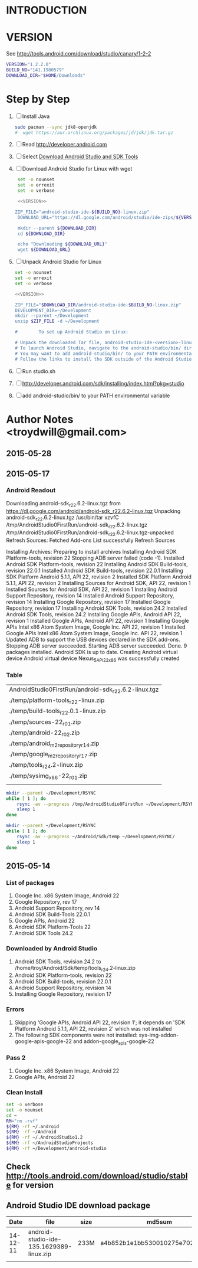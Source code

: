 * INTRODUCTION
* VERSION
  See http://tools.android.com/download/studio/canary/1-2-2
  #+NAME: VERSION
  #+BEGIN_SRC sh
    VERSION="1.2.2.0"
    BUILD_NO="141.1980579"
    DOWNLOAD_DIR="$HOME/Downloads"
  #+END_SRC
* Step by Step
  1. [ ] Install Java
     #+BEGIN_SRC sh
       sudo pacman --sync jdk8-openjdk
       #  wget https://aur.archlinux.org/packages/jd/jdk/jdk.tar.gz
     #+END_SRC
  2. [ ] Read http://developer.android.com
  3. [ ] Select [[http://developer.android.com/sdk/index.html][Download Android Studio and SDK Tools]]
  4. [ ] Download Android Studio for Linux with wget
     #+BEGIN_SRC sh :noweb yes :tangle bin/download-android-studio.sh :shebang #!/bin/bash
       set -o nounset
       set -o errexit
       set -o verbose

       <<VERSION>>
 
      ZIP_FILE="android-studio-ide-${BUILD_NO}-linux.zip"
       DOWNLOAD_URL="https://dl.google.com/android/studio/ide-zips/${VERSION}/${ZIP_FILE}"

       mkdir --parent ${DOWNLOAD_DIR}
       cd ${DOWNLOAD_DIR}
     
       echo "Downloading ${DOWNLOAD_URL}"
       wget ${DOWNLOAD_URL}
     #+END_SRC
  5. [ ] Unpack Android Studio for Linux
     #+BEGIN_SRC sh :noweb yes :tangle bin/unpack-android-studio.sh :shebang #!/bin/bash
       set -o nounset
       set -o errexit
       set -o verbose

       <<VERSION>>

       ZIP_FILE="$DOWNLOAD_DIR/android-studio-ide-$BUILD_NO-linux.zip"
       DEVELOPMENT_DIR=~/Development
       mkdir --parent ~/Development
       unzip $ZIP_FILE -d ~/Development

       #        To set up Android Studio on Linux:

       # Unpack the downloaded Tar file, android-studio-ide-<version>-linux.zip, into an appropriate location for your applications.
       # To launch Android Studio, navigate to the android-studio/bin/ directory in a terminal and execute studio.sh.
       # You may want to add android-studio/bin/ to your PATH environmental variable so that you can start Android Studio from any directory.
       # Follow the links to install the SDK outside of the Android Studio directories.
     #+END_SRC
  6. [ ] Run studio.sh
  7. [ ] http://developer.android.com/sdk/installing/index.html?pkg=studio
  8. [ ] add android-studio/bin/ to your PATH environmental variable
     
* Author Notes <troydwill@gmail.com>
** 2015-05-28
   
** 2015-05-17
*** Android Readout

Downloading android-sdk_r22.6.2-linux.tgz from https://dl.google.com/android/android-sdk_r22.6.2-linux.tgz
Unpacking android-sdk_r22.6.2-linux.tgz
/usr/bin/tar xzvfC /tmp/AndroidStudio0FirstRun/android-sdk_r22.6.2-linux.tgz /tmp/AndroidStudio0FirstRun/android-sdk_r22.6.2-linux.tgz-unpacked
Refresh Sources:
  Fetched Add-ons List successfully
  Refresh Sources

Installing Archives:
  Preparing to install archives
  Installing Android SDK Platform-tools, revision 22
  Stopping ADB server failed (code -1).
    Installed Android SDK Platform-tools, revision 22
  Installing Android SDK Build-tools, revision 22.0.1
    Installed Android SDK Build-tools, revision 22.0.1
  Installing SDK Platform Android 5.1.1, API 22, revision 2
    Installed SDK Platform Android 5.1.1, API 22, revision 2
  Installing Sources for Android SDK, API 22, revision 1
    Installed Sources for Android SDK, API 22, revision 1
  Installing Android Support Repository, revision 14
    Installed Android Support Repository, revision 14
  Installing Google Repository, revision 17
    Installed Google Repository, revision 17
  Installing Android SDK Tools, revision 24.2
    Installed Android SDK Tools, revision 24.2
  Installing Google APIs, Android API 22, revision 1
    Installed Google APIs, Android API 22, revision 1
  Installing Google APIs Intel x86 Atom System Image, Google Inc. API 22, revision 1
    Installed Google APIs Intel x86 Atom System Image, Google Inc. API 22, revision 1
    Updated ADB to support the USB devices declared in the SDK add-ons.
    Stopping ADB server succeeded.
    Starting ADB server succeeded.
  Done. 9 packages installed.
Android SDK is up to date.
Creating Android virtual device
Android virtual device Nexus_5_API_22_x86 was successfully created
*** Table   
   | AndroidStudio0FirstRun/android-sdk_r22.6.2-linux.tgz |
   | ./temp/platform-tools_r22-linux.zip                  |
   | ./temp/build-tools_r22.0.1-linux.zip                 |
   | ./temp/sources-22_r01.zip                            |
   | ./temp/android-22_r02.zip                            |
   | ./temp/android_m2repository_r14.zip                  |
   | ./temp/google_m2repository_r17.zip                   |
   | ./temp/tools_r24.2-linux.zip                         |
   | ./temp/sysimg_x86-22_r01.zip                         |
   |                                                      |

   #+BEGIN_SRC sh :tangle /tmp/rsync01.sh
     mkdir --parent ~/Development/RSYNC
     while [ 1 ]; do
         rsync -av --progress /tmp/AndroidStudio0FirstRun ~/Development/RSYNC/
         sleep 1
     done
   #+END_SRC
   #+BEGIN_SRC sh :tangle /tmp/rsync02.sh
     mkdir --parent ~/Development/RSYNC
     while [ 1 ]; do
         rsync -av --progress ~/Android/Sdk/temp ~/Development/RSYNC/
         sleep 1
     done
   #+END_SRC
** 2015-05-14
*** List of packages
    1. Google Inc. x86 System Image, Android 22
    2. Google Repository, rev 17
    3. Android Support Repository, rev 14
    4. Android SDK Build-Tools 22.0.1
    5. Google APIs, Android 22
    6. Android SDK Platform-Tools 22
    7. Android SDK Tools 24.2
*** Downloaded by Android Studio
    1. Android SDK Tools, revision 24.2 to /home/troy/Android/Sdk/temp/tools_r24.2-linux.zip
    2. Android SDK Platform-tools, revision 22
    3. Android SDK Build-tools, revision 22.0.1
    4. Android Support Repository, revision 14
    5. Installing Google Repository, revision 17
*** Errors
    1. Skipping 'Google APIs, Android API 22, revision 1'; it depends on 'SDK Platform Android 5.1.1, API 22, revision 2' which was not installed
    2. The following SDK components were not installed: sys-img-addon-google-apis-google-22 and addon-google_apis-google-22
*** Pass 2
    1. Google Inc. x86 System Image, Android 22
    2. Google APIs, Android 22
*** Clean Install
    #+BEGIN_SRC sh :tangle /tmp/clean-android.sh :shebang #!/usr/bin/bash
      set -o verbose
      set -o nounset
      cd ~
      RM="rm -rvf"
      ${RM} -rf ~/.android
      ${RM} -rf ~/Android
      ${RM} -rf ~/.AndroidStudio1.2
      ${RM} -rf ~/AndroidStudioProjects
      ${RM} -rf ~/Development/android-studio
    #+END_SRC
** Check http://tools.android.com/download/studio/stable for version
** Android Studio IDE download package
|     Date | file                                     | size | md5sum                           |
|----------+------------------------------------------+------+----------------------------------|
| 14-12-11 | android-studio-ide-135.1629389-linux.zip | 233M | a4b852b1e1bb530010275e702cf4661c |
|          |                                          |      |                                  |
   

